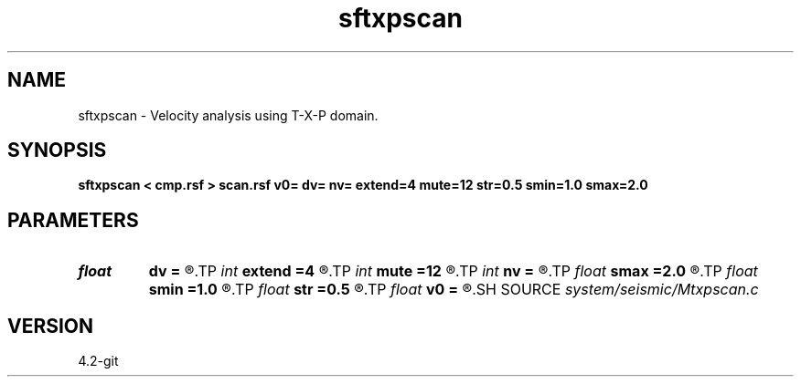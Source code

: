 .TH sftxpscan 1  "APRIL 2023" Madagascar "Madagascar Manuals"
.SH NAME
sftxpscan \- Velocity analysis using T-X-P domain. 
.SH SYNOPSIS
.B sftxpscan < cmp.rsf > scan.rsf v0= dv= nv= extend=4 mute=12 str=0.5 smin=1.0 smax=2.0
.SH PARAMETERS
.PD 0
.TP
.I float  
.B dv
.B =
.R  	step in velocity
.TP
.I int    
.B extend
.B =4
.R  	trace extension
.TP
.I int    
.B mute
.B =12
.R  	mute zone
.TP
.I int    
.B nv
.B =
.R  	number of scanned velocities
.TP
.I float  
.B smax
.B =2.0
.R  	maximum heterogeneity
.TP
.I float  
.B smin
.B =1.0
.R  	minimum heterogeneity
.TP
.I float  
.B str
.B =0.5
.R  	maximum stretch allowed
.TP
.I float  
.B v0
.B =
.R  	first scanned velocity
.SH SOURCE
.I system/seismic/Mtxpscan.c
.SH VERSION
4.2-git
